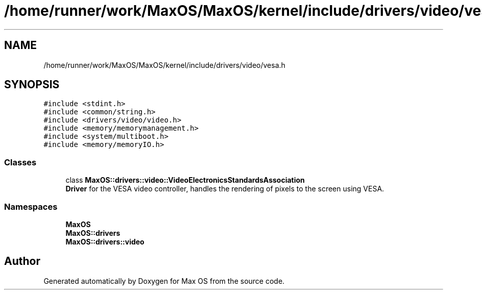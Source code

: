 .TH "/home/runner/work/MaxOS/MaxOS/kernel/include/drivers/video/vesa.h" 3 "Mon Jan 15 2024" "Version 0.1" "Max OS" \" -*- nroff -*-
.ad l
.nh
.SH NAME
/home/runner/work/MaxOS/MaxOS/kernel/include/drivers/video/vesa.h
.SH SYNOPSIS
.br
.PP
\fC#include <stdint\&.h>\fP
.br
\fC#include <common/string\&.h>\fP
.br
\fC#include <drivers/video/video\&.h>\fP
.br
\fC#include <memory/memorymanagement\&.h>\fP
.br
\fC#include <system/multiboot\&.h>\fP
.br
\fC#include <memory/memoryIO\&.h>\fP
.br

.SS "Classes"

.in +1c
.ti -1c
.RI "class \fBMaxOS::drivers::video::VideoElectronicsStandardsAssociation\fP"
.br
.RI "\fBDriver\fP for the VESA video controller, handles the rendering of pixels to the screen using VESA\&. "
.in -1c
.SS "Namespaces"

.in +1c
.ti -1c
.RI " \fBMaxOS\fP"
.br
.ti -1c
.RI " \fBMaxOS::drivers\fP"
.br
.ti -1c
.RI " \fBMaxOS::drivers::video\fP"
.br
.in -1c
.SH "Author"
.PP 
Generated automatically by Doxygen for Max OS from the source code\&.

